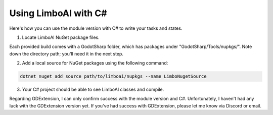 .. _csharp:

Using LimboAI with C#
=====================

Here's how you can use the module version with C# to write your tasks and states.

1. Locate LimboAI NuGet package files.

Each provided build comes with a GodotSharp folder, which has packages under
"GodotSharp/Tools/nupkgs/". Note down the directory path; you'll need it in the next step.

2. Add a local source for NuGet packages using the following command:

.. code:: shell

    dotnet nuget add source path/to/limboai/nupkgs --name LimboNugetSource

3. Your C# project should be able to see LimboAI classes and compile.

Regarding GDExtension, I can only confirm success with the module version and C#.
Unfortunately, I haven't had any luck with the GDExtension version yet.
If you've had success with GDExtension, please let me know via Discord or email.
